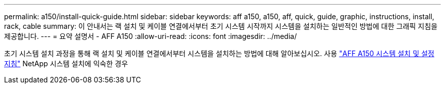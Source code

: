 ---
permalink: a150/install-quick-guide.html 
sidebar: sidebar 
keywords: aff a150, a150, aff, quick, guide, graphic, instructions, install, rack, cable 
summary: 이 안내서는 랙 설치 및 케이블 연결에서부터 초기 시스템 시작까지 시스템을 설치하는 일반적인 방법에 대한 그래픽 지침을 제공합니다. 
---
= 요약 설명서 - AFF A150
:allow-uri-read: 
:icons: font
:imagesdir: ../media/


[role="lead"]
초기 시스템 설치 과정을 통해 랙 설치 및 케이블 연결에서부터 시스템을 설치하는 방법에 대해 알아보십시오. 사용 link:../media/PDF/March_2023_Rev1_AFFA150_ISI.pdf["AFF A150 시스템 설치 및 설정 지침"^] NetApp 시스템 설치에 익숙한 경우
